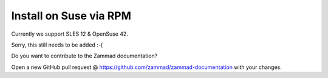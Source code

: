 Install on Suse via RPM
***********************

Currently we support SLES 12 & OpenSuse 42.



Sorry, this still needs to be added :-(

Do you want to contribute to the Zammad documentation?

Open a new GitHub pull request @ https://github.com/zammad/zammad-documentation with your changes.

